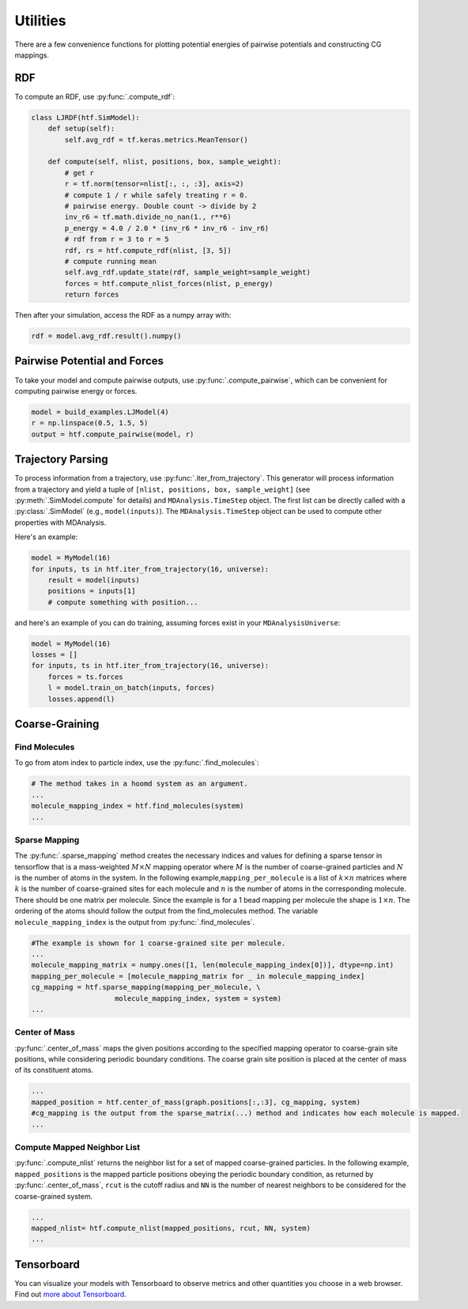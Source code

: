 .. _utilities:

Utilities
=============

There are a few convenience functions for plotting potential energies of pairwise
potentials and constructing CG mappings.

.. _rdf:

RDF
---

To compute an RDF, use :py:func:`.compute_rdf`:

.. code:: python

    class LJRDF(htf.SimModel):
        def setup(self):
            self.avg_rdf = tf.keras.metrics.MeanTensor()

        def compute(self, nlist, positions, box, sample_weight):
            # get r
            r = tf.norm(tensor=nlist[:, :, :3], axis=2)
            # compute 1 / r while safely treating r = 0.
            # pairwise energy. Double count -> divide by 2
            inv_r6 = tf.math.divide_no_nan(1., r**6)
            p_energy = 4.0 / 2.0 * (inv_r6 * inv_r6 - inv_r6)
            # rdf from r = 3 to r = 5
            rdf, rs = htf.compute_rdf(nlist, [3, 5])
            # compute running mean
            self.avg_rdf.update_state(rdf, sample_weight=sample_weight)
            forces = htf.compute_nlist_forces(nlist, p_energy)
            return forces

Then after your simulation, access the RDF as a numpy array with:

.. code:: python

    rdf = model.avg_rdf.result().numpy()

.. _pairwise_potentials:

Pairwise Potential and Forces
-----------------------------

To take your model and compute pairwise outputs,
use :py:func:`.compute_pairwise`, which can
be convenient for computing pairwise energy or forces.

.. code:: python

    model = build_examples.LJModel(4)
    r = np.linspace(0.5, 1.5, 5)
    output = htf.compute_pairwise(model, r)


.. _traj_parsing:

Trajectory Parsing
-------------------

To process information from a trajectory, use
:py:func:`.iter_from_trajectory`. This generator will process information from a trajectory and
yield a tuple of  ``[nlist, positions, box, sample_weight]`` (see :py:meth:`.SimModel.compute` for details)
and ``MDAnalysis.TimeStep`` object.
The first list can be directly called with a :py:class:`.SimModel` (e.g., ``model(inputs)``).
The ``MDAnalysis.TimeStep`` object can be used to compute other properties with MDAnalysis.

Here's an example:

.. code:: python

    model = MyModel(16)
    for inputs, ts in htf.iter_from_trajectory(16, universe):
        result = model(inputs)
        positions = inputs[1]
        # compute something with position...

and here's an example of you can do training, assuming forces exist
in your ``MDAnalysisUniverse``:

.. code:: python

    model = MyModel(16)
    losses = []
    for inputs, ts in htf.iter_from_trajectory(16, universe):
        forces = ts.forces
        l = model.train_on_batch(inputs, forces)
        losses.append(l)

.. _coarse_graining:

Coarse-Graining
---------------

Find Molecules
~~~~~~~~~~~~~~

To go from atom index to particle index, use the
:py:func:`.find_molecules`:

.. code:: python

    # The method takes in a hoomd system as an argument.
    ...
    molecule_mapping_index = htf.find_molecules(system)
    ...

Sparse Mapping
~~~~~~~~~~~~~~

The :py:func:`.sparse_mapping` method creates the necessary indices and
values for defining a sparse tensor in tensorflow that is a
mass-weighted :math:`M \times N` mapping operator where :math:`M` is the number of
coarse-grained particles and :math:`N` is the number of atoms in the system. In
the following example,\ ``mapping_per_molecule`` is a list of :math:`k \times n` matrices where
:math:`k` is the number of coarse-grained sites for each molecule and :math:`n` is the
number of atoms in the corresponding molecule. There should be one
matrix per molecule. Since the example is for a 1 bead mapping per
molecule the shape is :math:`1 \times n`. The ordering of the atoms should follow the
output from the find\_molecules method. The variable
``molecule_mapping_index`` is the output from
:py:func:`.find_molecules`.

.. code:: python

    #The example is shown for 1 coarse-grained site per molecule.
    ...
    molecule_mapping_matrix = numpy.ones([1, len(molecule_mapping_index[0])], dtype=np.int)
    mapping_per_molecule = [molecule_mapping_matrix for _ in molecule_mapping_index]
    cg_mapping = htf.sparse_mapping(mapping_per_molecule, \
                        molecule_mapping_index, system = system)
    ...

Center of Mass
~~~~~~~~~~~~~~

:py:func:`.center_of_mass` maps the given positions according to
the specified mapping operator to coarse-grain site positions, while
considering periodic boundary conditions. The coarse grain site position
is placed at the center of mass of its constituent atoms.

.. code:: python


    ...
    mapped_position = htf.center_of_mass(graph.positions[:,:3], cg_mapping, system)
    #cg_mapping is the output from the sparse_matrix(...) method and indicates how each molecule is mapped.
    ...

Compute Mapped Neighbor List
~~~~~~~~~~~~~~~~~~~~~~~~~~~~

:py:func:`.compute_nlist` returns the neighbor list for a set of
mapped coarse-grained particles. In the following example, ``mapped_positions`` is
the mapped particle positions obeying the periodic boundary condition, as
returned by  :py:func:`.center_of_mass`, ``rcut`` is the cutoff
radius and ``NN`` is the number of nearest neighbors to be considered
for the coarse-grained system.

.. code:: python

    ...
    mapped_nlist= htf.compute_nlist(mapped_positions, rcut, NN, system)
    ...

.. _tensorboard:

Tensorboard
------------

You can visualize your models with Tensorboard to observe
metrics and other quantities you choose in a web browser. Find out
`more about Tensorboard <https://www.tensorflow.org/tensorboard/get_started>`_.

